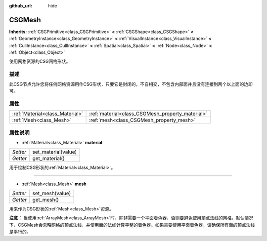 :github_url: hide

.. Generated automatically by doc/tools/make_rst.py in GaaeExplorer's source tree.
.. DO NOT EDIT THIS FILE, but the CSGMesh.xml source instead.
.. The source is found in doc/classes or modules/<name>/doc_classes.

.. _class_CSGMesh:

CSGMesh
=======

**Inherits:** :ref:`CSGPrimitive<class_CSGPrimitive>` **<** :ref:`CSGShape<class_CSGShape>` **<** :ref:`GeometryInstance<class_GeometryInstance>` **<** :ref:`VisualInstance<class_VisualInstance>` **<** :ref:`CullInstance<class_CullInstance>` **<** :ref:`Spatial<class_Spatial>` **<** :ref:`Node<class_Node>` **<** :ref:`Object<class_Object>`

使用网格资源的CSG网格形状。

描述
----

此CSG节点允许您将任何网格资源用作CSG形状，只要它是封闭的，不自相交，不包含内部面并且没有连接到两个以上面的边即可。

属性
----

+---------------------------------+--------------------------------------------------+
| :ref:`Material<class_Material>` | :ref:`material<class_CSGMesh_property_material>` |
+---------------------------------+--------------------------------------------------+
| :ref:`Mesh<class_Mesh>`         | :ref:`mesh<class_CSGMesh_property_mesh>`         |
+---------------------------------+--------------------------------------------------+

属性说明
--------

.. _class_CSGMesh_property_material:

- :ref:`Material<class_Material>` **material**

+----------+---------------------+
| *Setter* | set_material(value) |
+----------+---------------------+
| *Getter* | get_material()      |
+----------+---------------------+

用于绘制CSG形状的\ :ref:`Material<class_Material>`\ 。

----

.. _class_CSGMesh_property_mesh:

- :ref:`Mesh<class_Mesh>` **mesh**

+----------+-----------------+
| *Setter* | set_mesh(value) |
+----------+-----------------+
| *Getter* | get_mesh()      |
+----------+-----------------+

用来作为CSG形状的\ :ref:`Mesh<class_Mesh>`\ 资源。

\ **注意：** 当使用\ :ref:`ArrayMesh<class_ArrayMesh>`\ 时，除非需要一个平面着色器，否则要避免使用顶点法线的网格。默认情况下，CSGMesh会忽略网格的顶点法线，并使用面的法线计算平整的着色器。如果需要使用平面着色器，请确保所有面的顶点法线是平行的。

.. |virtual| replace:: :abbr:`virtual (This method should typically be overridden by the user to have any effect.)`
.. |const| replace:: :abbr:`const (This method has no side effects. It doesn't modify any of the instance's member variables.)`
.. |vararg| replace:: :abbr:`vararg (This method accepts any number of arguments after the ones described here.)`
